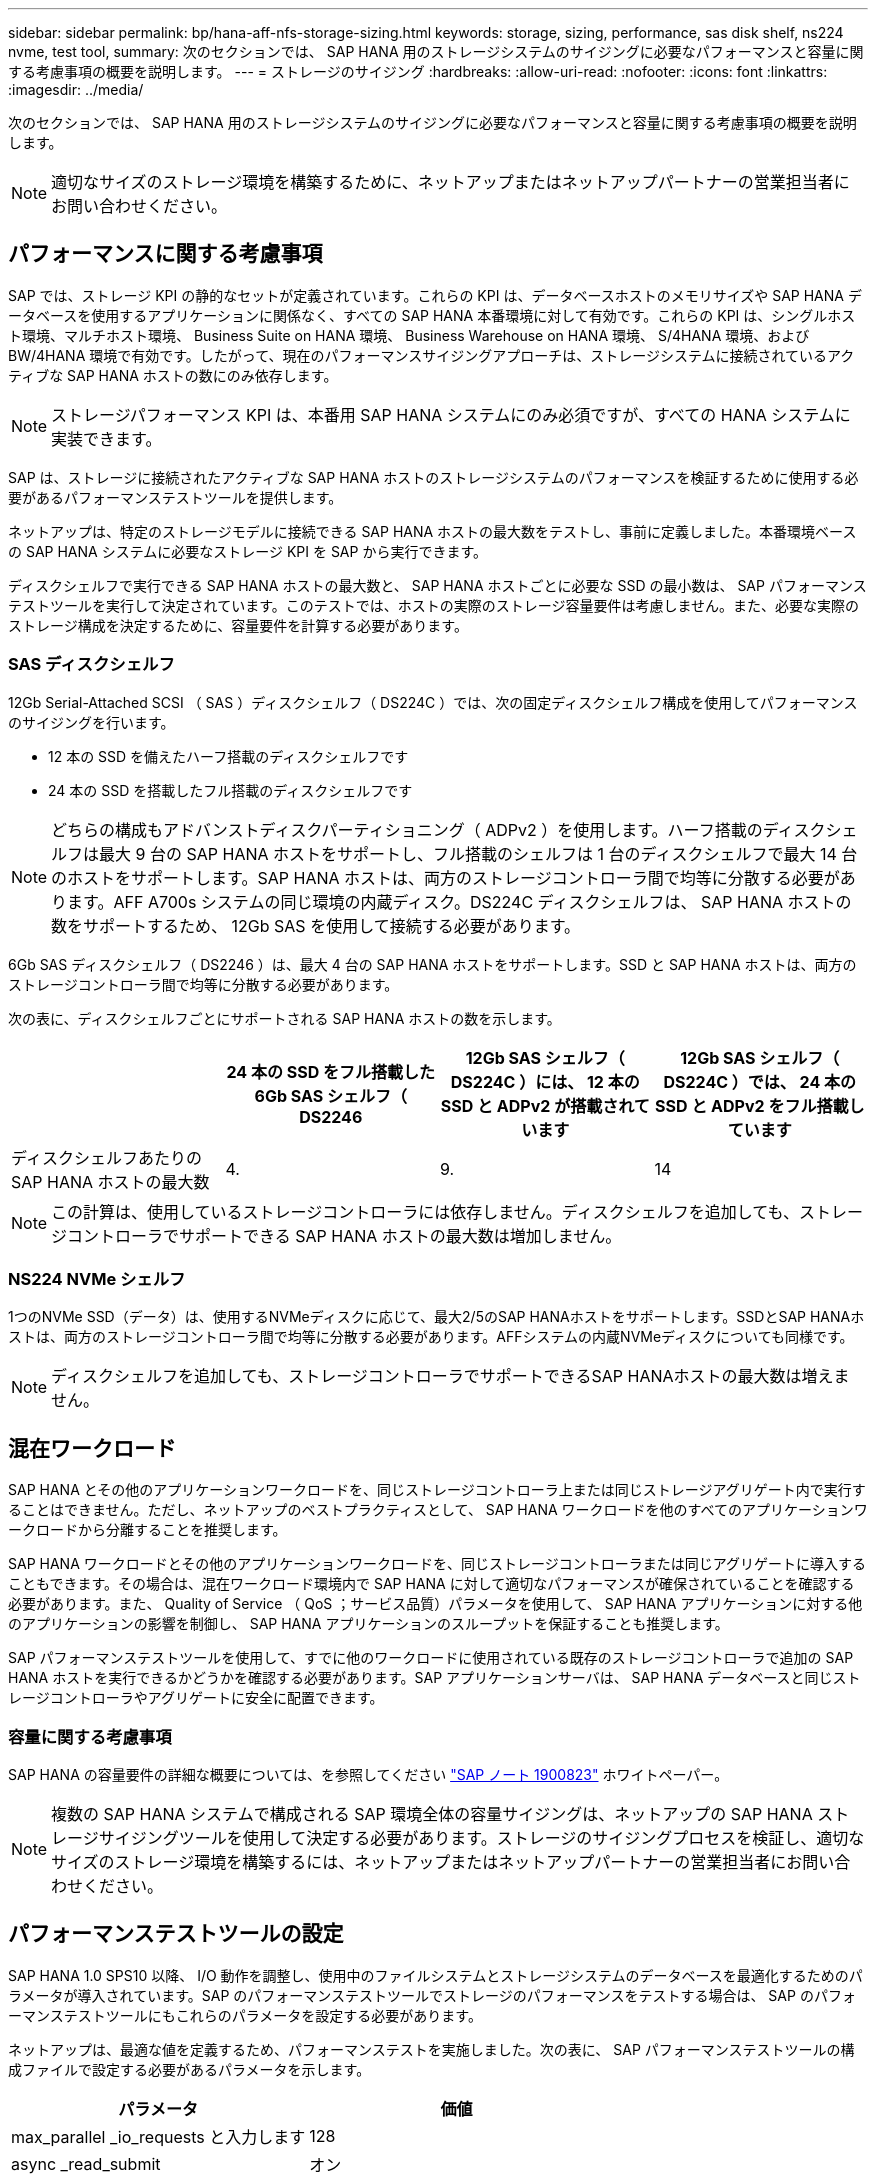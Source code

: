 ---
sidebar: sidebar 
permalink: bp/hana-aff-nfs-storage-sizing.html 
keywords: storage, sizing, performance, sas disk shelf, ns224 nvme, test tool, 
summary: 次のセクションでは、 SAP HANA 用のストレージシステムのサイジングに必要なパフォーマンスと容量に関する考慮事項の概要を説明します。 
---
= ストレージのサイジング
:hardbreaks:
:allow-uri-read: 
:nofooter: 
:icons: font
:linkattrs: 
:imagesdir: ../media/


[role="lead"]
次のセクションでは、 SAP HANA 用のストレージシステムのサイジングに必要なパフォーマンスと容量に関する考慮事項の概要を説明します。


NOTE: 適切なサイズのストレージ環境を構築するために、ネットアップまたはネットアップパートナーの営業担当者にお問い合わせください。



== パフォーマンスに関する考慮事項

SAP では、ストレージ KPI の静的なセットが定義されています。これらの KPI は、データベースホストのメモリサイズや SAP HANA データベースを使用するアプリケーションに関係なく、すべての SAP HANA 本番環境に対して有効です。これらの KPI は、シングルホスト環境、マルチホスト環境、 Business Suite on HANA 環境、 Business Warehouse on HANA 環境、 S/4HANA 環境、および BW/4HANA 環境で有効です。したがって、現在のパフォーマンスサイジングアプローチは、ストレージシステムに接続されているアクティブな SAP HANA ホストの数にのみ依存します。


NOTE: ストレージパフォーマンス KPI は、本番用 SAP HANA システムにのみ必須ですが、すべての HANA システムに実装できます。

SAP は、ストレージに接続されたアクティブな SAP HANA ホストのストレージシステムのパフォーマンスを検証するために使用する必要があるパフォーマンステストツールを提供します。

ネットアップは、特定のストレージモデルに接続できる SAP HANA ホストの最大数をテストし、事前に定義しました。本番環境ベースの SAP HANA システムに必要なストレージ KPI を SAP から実行できます。

ディスクシェルフで実行できる SAP HANA ホストの最大数と、 SAP HANA ホストごとに必要な SSD の最小数は、 SAP パフォーマンステストツールを実行して決定されています。このテストでは、ホストの実際のストレージ容量要件は考慮しません。また、必要な実際のストレージ構成を決定するために、容量要件を計算する必要があります。



=== SAS ディスクシェルフ

12Gb Serial-Attached SCSI （ SAS ）ディスクシェルフ（ DS224C ）では、次の固定ディスクシェルフ構成を使用してパフォーマンスのサイジングを行います。

* 12 本の SSD を備えたハーフ搭載のディスクシェルフです
* 24 本の SSD を搭載したフル搭載のディスクシェルフです



NOTE: どちらの構成もアドバンストディスクパーティショニング（ ADPv2 ）を使用します。ハーフ搭載のディスクシェルフは最大 9 台の SAP HANA ホストをサポートし、フル搭載のシェルフは 1 台のディスクシェルフで最大 14 台のホストをサポートします。SAP HANA ホストは、両方のストレージコントローラ間で均等に分散する必要があります。AFF A700s システムの同じ環境の内蔵ディスク。DS224C ディスクシェルフは、 SAP HANA ホストの数をサポートするため、 12Gb SAS を使用して接続する必要があります。

6Gb SAS ディスクシェルフ（ DS2246 ）は、最大 4 台の SAP HANA ホストをサポートします。SSD と SAP HANA ホストは、両方のストレージコントローラ間で均等に分散する必要があります。

次の表に、ディスクシェルフごとにサポートされる SAP HANA ホストの数を示します。

|===
|  | 24 本の SSD をフル搭載した 6Gb SAS シェルフ（ DS2246 | 12Gb SAS シェルフ（ DS224C ）には、 12 本の SSD と ADPv2 が搭載されています | 12Gb SAS シェルフ（ DS224C ）では、 24 本の SSD と ADPv2 をフル搭載しています 


| ディスクシェルフあたりの SAP HANA ホストの最大数 | 4. | 9. | 14 
|===

NOTE: この計算は、使用しているストレージコントローラには依存しません。ディスクシェルフを追加しても、ストレージコントローラでサポートできる SAP HANA ホストの最大数は増加しません。



=== NS224 NVMe シェルフ

1つのNVMe SSD（データ）は、使用するNVMeディスクに応じて、最大2/5のSAP HANAホストをサポートします。SSDとSAP HANAホストは、両方のストレージコントローラ間で均等に分散する必要があります。AFFシステムの内蔵NVMeディスクについても同様です。


NOTE: ディスクシェルフを追加しても、ストレージコントローラでサポートできるSAP HANAホストの最大数は増えません。



== 混在ワークロード

SAP HANA とその他のアプリケーションワークロードを、同じストレージコントローラ上または同じストレージアグリゲート内で実行することはできません。ただし、ネットアップのベストプラクティスとして、 SAP HANA ワークロードを他のすべてのアプリケーションワークロードから分離することを推奨します。

SAP HANA ワークロードとその他のアプリケーションワークロードを、同じストレージコントローラまたは同じアグリゲートに導入することもできます。その場合は、混在ワークロード環境内で SAP HANA に対して適切なパフォーマンスが確保されていることを確認する必要があります。また、 Quality of Service （ QoS ；サービス品質）パラメータを使用して、 SAP HANA アプリケーションに対する他のアプリケーションの影響を制御し、 SAP HANA アプリケーションのスループットを保証することも推奨します。

SAP パフォーマンステストツールを使用して、すでに他のワークロードに使用されている既存のストレージコントローラで追加の SAP HANA ホストを実行できるかどうかを確認する必要があります。SAP アプリケーションサーバは、 SAP HANA データベースと同じストレージコントローラやアグリゲートに安全に配置できます。



=== 容量に関する考慮事項

SAP HANA の容量要件の詳細な概要については、を参照してください https://launchpad.support.sap.com/#/notes/1900823["SAP ノート 1900823"^] ホワイトペーパー。


NOTE: 複数の SAP HANA システムで構成される SAP 環境全体の容量サイジングは、ネットアップの SAP HANA ストレージサイジングツールを使用して決定する必要があります。ストレージのサイジングプロセスを検証し、適切なサイズのストレージ環境を構築するには、ネットアップまたはネットアップパートナーの営業担当者にお問い合わせください。



== パフォーマンステストツールの設定

SAP HANA 1.0 SPS10 以降、 I/O 動作を調整し、使用中のファイルシステムとストレージシステムのデータベースを最適化するためのパラメータが導入されています。SAP のパフォーマンステストツールでストレージのパフォーマンスをテストする場合は、 SAP のパフォーマンステストツールにもこれらのパラメータを設定する必要があります。

ネットアップは、最適な値を定義するため、パフォーマンステストを実施しました。次の表に、 SAP パフォーマンステストツールの構成ファイルで設定する必要があるパラメータを示します。

|===
| パラメータ | 価値 


| max_parallel _io_requests と入力します | 128 


| async _read_submit | オン 


| async ： write_submit_active | オン 


| async_write_submit_bblocks | すべて 
|===
さまざまな SAP テストツールの設定の詳細については、を参照してください https://service.sap.com/sap/support/notes/1943937["SAP ノート 1943937"^] HWCCT （ SAP HANA 1.0 ）および https://launchpad.support.sap.com/["SAP ノート 2493172"^] HCMT/HCOT 用（ SAP HANA 2.0 ）。

次の例は、 HCMT/HCOT 実行プランに変数を設定する方法を示しています。

....
…{
         "Comment": "Log Volume: Controls whether read requests are submitted asynchronously, default is 'on'",
         "Name": "LogAsyncReadSubmit",
         "Value": "on",
         "Request": "false"
      },
      {
         "Comment": "Data Volume: Controls whether read requests are submitted asynchronously, default is 'on'",
         "Name": "DataAsyncReadSubmit",
         "Value": "on",
         "Request": "false"
      },
      {
         "Comment": "Log Volume: Controls whether write requests can be submitted asynchronously",
         "Name": "LogAsyncWriteSubmitActive",
         "Value": "on",
         "Request": "false"
      },
      {
         "Comment": "Data Volume: Controls whether write requests can be submitted asynchronously",
         "Name": "DataAsyncWriteSubmitActive",
         "Value": "on",
         "Request": "false"
      },
      {
         "Comment": "Log Volume: Controls which blocks are written asynchronously. Only relevant if AsyncWriteSubmitActive is 'on' or 'auto' and file system is flagged as requiring asynchronous write submits",
         "Name": "LogAsyncWriteSubmitBlocks",
         "Value": "all",
         "Request": "false"
      },
      {
         "Comment": "Data Volume: Controls which blocks are written asynchronously. Only relevant if AsyncWriteSubmitActive is 'on' or 'auto' and file system is flagged as requiring asynchronous write submits",
         "Name": "DataAsyncWriteSubmitBlocks",
         "Value": "all",
         "Request": "false"
      },
      {
         "Comment": "Log Volume: Maximum number of parallel I/O requests per completion queue",
         "Name": "LogExtMaxParallelIoRequests",
         "Value": "128",
         "Request": "false"
      },
      {
         "Comment": "Data Volume: Maximum number of parallel I/O requests per completion queue",
         "Name": "DataExtMaxParallelIoRequests",
         "Value": "128",
         "Request": "false"
      }, …
....
これらの変数はテスト構成に使用する必要があります。これは通常、 SAP が HCMT/HCOT ツールを使用して提供する事前定義された実行計画の場合です。次に、 4k ログの書き込みテストの例を示します。

....
…
      {
         "ID": "D664D001-933D-41DE-A904F304AEB67906",
         "Note": "File System Write Test",
         "ExecutionVariants": [
            {
               "ScaleOut": {
                  "Port": "${RemotePort}",
                  "Hosts": "${Hosts}",
                  "ConcurrentExecution": "${FSConcurrentExecution}"
               },
               "RepeatCount": "${TestRepeatCount}",
               "Description": "4K Block, Log Volume 5GB, Overwrite",
               "Hint": "Log",
               "InputVector": {
                  "BlockSize": 4096,
                  "DirectoryName": "${LogVolume}",
                  "FileOverwrite": true,
                  "FileSize": 5368709120,
                  "RandomAccess": false,
                  "RandomData": true,
                  "AsyncReadSubmit": "${LogAsyncReadSubmit}",
                  "AsyncWriteSubmitActive": "${LogAsyncWriteSubmitActive}",
                  "AsyncWriteSubmitBlocks": "${LogAsyncWriteSubmitBlocks}",
                  "ExtMaxParallelIoRequests": "${LogExtMaxParallelIoRequests}",
                  "ExtMaxSubmitBatchSize": "${LogExtMaxSubmitBatchSize}",
                  "ExtMinSubmitBatchSize": "${LogExtMinSubmitBatchSize}",
                  "ExtNumCompletionQueues": "${LogExtNumCompletionQueues}",
                  "ExtNumSubmitQueues": "${LogExtNumSubmitQueues}",
                  "ExtSizeKernelIoQueue": "${ExtSizeKernelIoQueue}"
               }
            }, …
....


== ストレージサイジングプロセスの概要

各ストレージモデルの HANA ホストあたりのディスク数と SAP HANA ホストの密度は、パフォーマンステストツールで決定されています。

サイジングプロセスでは、本番用および非本番用の SAP HANA ホストの数、各ホストの RAM サイズ、ストレージベースの Snapshot コピーのバックアップ保持期間などの詳細が必要です。SAP HANA ホストの数によって、必要なストレージコントローラとディスクの数が決まります。

RAM のサイズ、各 SAP HANA ホストでのディスク上の正味データサイズ、および Snapshot コピーのバックアップ保持期間は、容量サイジングの際に入力として使用されます。

次の図に、サイジングプロセスの概要を示します。

image:saphana_aff_nfs_image9b.png["SAP HANA ストレージのサイズ設定プロセス"]
